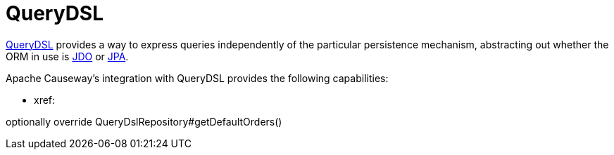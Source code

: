 = QueryDSL

:Notice: Licensed to the Apache Software Foundation (ASF) under one or more contributor license agreements. See the NOTICE file distributed with this work for additional information regarding copyright ownership. The ASF licenses this file to you under the Apache License, Version 2.0 (the "License"); you may not use this file except in compliance with the License. You may obtain a copy of the License at. http://www.apache.org/licenses/LICENSE-2.0 . Unless required by applicable law or agreed to in writing, software distributed under the License is distributed on an "AS IS" BASIS, WITHOUT WARRANTIES OR  CONDITIONS OF ANY KIND, either express or implied. See the License for the specific language governing permissions and limitations under the License.


link:http://querydsl.com/[QueryDSL] provides a way to express queries independently of the particular persistence mechanism, abstracting out whether the ORM in use is xref:pjdo:ROOT:about.adoc[JDO] or xref:pjpa:ROOT:about.adoc[JPA].

Apache Causeway's integration with QueryDSL provides the following capabilities:

* xref:




optionally override QueryDslRepository#getDefaultOrders()
